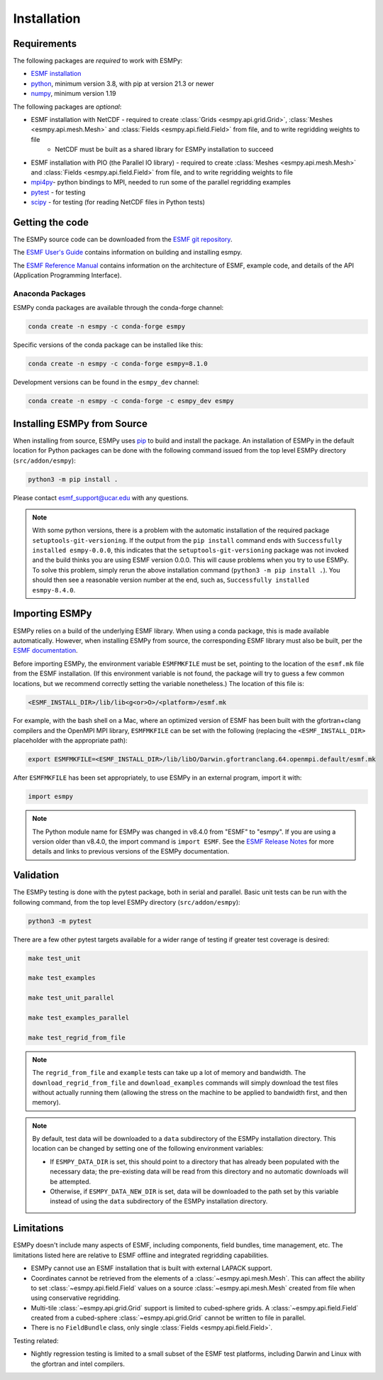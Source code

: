 ============
Installation
============

------------
Requirements
------------

The following packages are *required* to work with ESMPy:

* `ESMF installation <http://earthsystemmodeling.org/docs/release/latest/ESMF_usrdoc/>`_
* `python <http://python.org/>`_, minimum version 3.8, with pip at version 21.3 or newer
* `numpy <http://www.numpy.org/>`_, minimum version 1.19

The following packages are *optional*:

* ESMF installation with NetCDF - required to create :class:`Grids <esmpy.api.grid.Grid>`, :class:`Meshes <esmpy.api.mesh.Mesh>` and :class:`Fields <esmpy.api.field.Field>` from file, and to write regridding weights to file
    - NetCDF must be built as a shared library for ESMPy installation to succeed
* ESMF installation with PIO (the Parallel IO library) - required to create :class:`Meshes <esmpy.api.mesh.Mesh>` and :class:`Fields <esmpy.api.field.Field>` from file, and to write regridding weights to file
* `mpi4py <https://mpi4py.readthedocs.io/en/stable/>`_- python bindings to MPI, needed to run some of the parallel regridding examples
* `pytest <https://docs.pytest.org/en/7.1.x/>`_ - for testing
* `scipy <https://scipy.org/>`_ - for testing (for reading NetCDF files in Python tests)

----------------
Getting the code
----------------

The ESMPy source code can be downloaded from the 
`ESMF git repository <https://github.com/esmf-org/esmf>`_.

The `ESMF User's Guide <http://earthsystemmodeling.org/docs/release/latest/ESMF_usrdoc/>`_
contains information on building and installing esmpy.

The `ESMF Reference Manual <http://earthsystemmodeling.org/docs/release/latest/ESMF_refdoc/>`_
contains information on the architecture of ESMF, example code, and details of the API (Application Programming
Interface).

~~~~~~~~~~~~~~~~~
Anaconda Packages
~~~~~~~~~~~~~~~~~

ESMPy conda packages are available through the conda-forge channel:

.. code::

    conda create -n esmpy -c conda-forge esmpy

Specific versions of the conda package can be installed like this:

.. code::

    conda create -n esmpy -c conda-forge esmpy=8.1.0

Development versions can be found in the ``esmpy_dev`` channel:

.. code::

    conda create -n esmpy -c conda-forge -c esmpy_dev esmpy

----------------------------
Installing ESMPy from Source
----------------------------

When installing from source, ESMPy uses `pip <https://pypi.org/project/pip//>`_ 
to build and install the package. An installation of ESMPy in the default location for Python packages can be done
with the following command issued from the top level ESMPy directory (``src/addon/esmpy``):

.. code::

    python3 -m pip install .

Please contact esmf_support@ucar.edu with any questions.

.. Note::

   With some python versions, there is a problem with the automatic installation of the required package ``setuptools-git-versioning``. If the output from the ``pip install`` command ends with ``Successfully installed esmpy-0.0.0``, this indicates that the ``setuptools-git-versioning`` package was not invoked and the build thinks you are using ESMF version 0.0.0. This will cause problems when you try to use ESMPy. To solve this problem, simply rerun the above installation command (``python3 -m pip install .``). You should then see a reasonable version number at the end, such as, ``Successfully installed esmpy-8.4.0``.

---------------
Importing ESMPy
---------------

ESMPy relies on a build of the underlying ESMF library. When using a conda package, this
is made available automatically. However, when installing ESMPy from source, the
corresponding ESMF library must also be built, per the `ESMF documentation
<http://earthsystemmodeling.org/docs/release/latest/ESMF_usrdoc/>`_.

Before importing ESMPy, the environment variable ``ESMFMKFILE`` must be set, pointing to
the location of the ``esmf.mk`` file from the ESMF installation. (If this environment
variable is not found, the package will try to guess a few common locations, but we
recommend correctly setting the variable nonetheless.) The location of this file is:

.. code:: shell

    <ESMF_INSTALL_DIR>/lib/lib<g<or>O>/<platform>/esmf.mk

For example, with the bash shell on a Mac, where an optimized version of ESMF has been
built with the gfortran+clang compilers and the OpenMPI MPI library, ``ESMFMKFILE`` can be
set with the following (replacing the ``<ESMF_INSTALL_DIR>`` placeholder with the
appropriate path):

.. code:: bash

   export ESMFMKFILE=<ESMF_INSTALL_DIR>/lib/libO/Darwin.gfortranclang.64.openmpi.default/esmf.mk

After ``ESMFMKFILE`` has been set appropriately, to use ESMPy in an external program,
import it with:

.. code:: python

    import esmpy

.. Note::

   The Python module name for ESMPy was changed in v8.4.0 from "ESMF" to "esmpy". If you are using a version older than v8.4.0, the import command is ``import ESMF``. See the `ESMF Release Notes <http://earthsystemmodeling.org/static/releases.html>`_ for more details and links to previous versions of the ESMPy documentation.

----------
Validation
----------

The ESMPy testing is done with the pytest package, both in serial and
parallel. Basic unit tests can be run with the following command, from
the top level ESMPy directory (``src/addon/esmpy``):

.. code::

    python3 -m pytest
    
There are a few other pytest targets available for a wider range of testing if 
greater test coverage is desired:

.. code::

    make test_unit

    make test_examples

    make test_unit_parallel

    make test_examples_parallel
    
    make test_regrid_from_file

.. Note:: 

    The ``regrid_from_file`` and ``example`` tests can take up a lot of memory 
    and bandwidth. The ``download_regrid_from_file`` and ``download_examples`` 
    commands will simply download the test files without actually running them 
    (allowing the stress on the machine to be applied to bandwidth first, and 
    then memory).

.. Note::

   By default, test data will be downloaded to a ``data`` subdirectory of the ESMPy installation directory. This location can be changed by setting one of the following environment variables:

   - If ``ESMPY_DATA_DIR`` is set, this should point to a directory that has already been populated with the necessary data; the pre-existing data will be read from this directory and no automatic downloads will be attempted.

   - Otherwise, if ``ESMPY_DATA_NEW_DIR`` is set, data will be downloaded to the path set by this variable instead of using the ``data`` subdirectory of the ESMPy installation directory.

-----------
Limitations
-----------

ESMPy doesn't include many aspects of ESMF, including components, field bundles,
time management, etc.  The limitations listed here are relative
to ESMF offline and integrated regridding capabilities.

- ESMPy cannot use an ESMF installation that is built with external LAPACK
  support.
- Coordinates cannot be retrieved from the elements of a 
  :class:`~esmpy.api.mesh.Mesh`. This can affect the ability to set 
  :class:`~esmpy.api.field.Field` values on a source :class:`~esmpy.api.mesh.Mesh`
  created from file when using conservative regridding.
- Multi-tile :class:`~esmpy.api.grid.Grid` support is limited to cubed-sphere 
  grids. A :class:`~esmpy.api.field.Field` created from a cubed-sphere
  :class:`~esmpy.api.grid.Grid` cannot be written to file in parallel.
- There is no ``FieldBundle`` class, only single :class:`Fields <esmpy.api.field.Field>`.

Testing related:

- Nightly regression testing is limited to a small subset of the ESMF test platforms,
  including Darwin and Linux with the gfortran and intel compilers.
